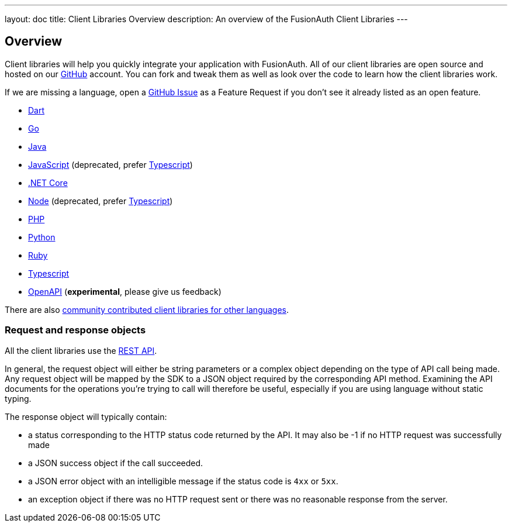 ---
layout: doc
title: Client Libraries Overview
description: An overview of the FusionAuth Client Libraries
---

:sectnumlevels: 0

== Overview

Client libraries will help you quickly integrate your application with FusionAuth. All of our client libraries are open source and hosted on our https://github.com/FusionAuth[GitHub] account. You can fork and tweak them as well as look over the code to learn how the client libraries work.

If we are missing a language, open a https://github.com/FusionAuth/fusionauth-issues/issues[GitHub Issue] as a Feature Request if you don't see it already listed as an open feature.

* link:/docs/v1/tech/client-libraries/dart/[Dart]
* link:/docs/v1/tech/client-libraries/go/[Go]
* link:/docs/v1/tech/client-libraries/java/[Java]
* link:/docs/v1/tech/client-libraries/javascript/[JavaScript] (deprecated, prefer link:/docs/v1/tech/client-libraries/typescript/[Typescript])
* link:/docs/v1/tech/client-libraries/netcore/[.NET Core]
* link:/docs/v1/tech/client-libraries/node/[Node] (deprecated, prefer link:/docs/v1/tech/client-libraries/typescript/[Typescript])
* link:/docs/v1/tech/client-libraries/php/[PHP]
* link:/docs/v1/tech/client-libraries/python/[Python]
* link:/docs/v1/tech/client-libraries/ruby/[Ruby]
* link:/docs/v1/tech/client-libraries/typescript/[Typescript]
* link:/docs/v1/tech/client-libraries/openapi/[OpenAPI] (**experimental**, please give us feedback)

There are also https://github.com/FusionAuth/fusionauth-contrib/blob/master/client-libraries.md[community contributed client libraries for other languages].

=== Request and response objects

All the client libraries use the link:/docs/v1/tech/apis/[REST API]. 

In general, the request object will either be string parameters or a complex object depending on the type of API call being made. Any request object will be mapped by the SDK to a JSON object required by the corresponding API method. Examining the API documents for the operations you're trying to call will therefore be useful, especially if you are using language without static typing.

The response object will typically contain:

* a status corresponding to the HTTP status code returned by the API. It may also be -1 if no HTTP request was successfully made
* a JSON success object if the call succeeded.
* a JSON error object with an intelligible message if the status code is `4xx` or `5xx`.
* an exception object if there was no HTTP request sent or there was no reasonable response from the server.
